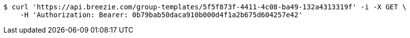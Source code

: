 [source,bash]
----
$ curl 'https://api.breezie.com/group-templates/5f5f873f-4411-4c08-ba49-132a4313319f' -i -X GET \
    -H 'Authorization: Bearer: 0b79bab50daca910b000d4f1a2b675d604257e42'
----